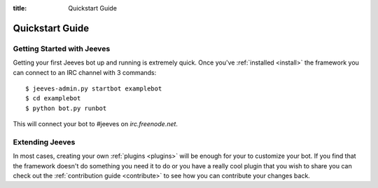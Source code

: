 .. _quickstart:

:title: Quickstart Guide

Quickstart Guide
================

Getting Started with Jeeves
---------------------------

Getting your first Jeeves bot up and running is extremely quick. Once you've :ref:`installed <install>` the framework you can connect to an IRC channel with 3 commands:

::

    $ jeeves-admin.py startbot examplebot
    $ cd examplebot
    $ python bot.py runbot

This will connect your bot to #jeeves on `irc.freenode.net`.

Extending Jeeves
----------------

In most cases, creating your own :ref:`plugins <plugins>` will be enough for your to customize your bot. If you find that the framework doesn't do something you need it to do or you have a really cool plugin that you wish to share you can check out the :ref:`contribution guide <contribute>` to see how you can contribute your changes back.